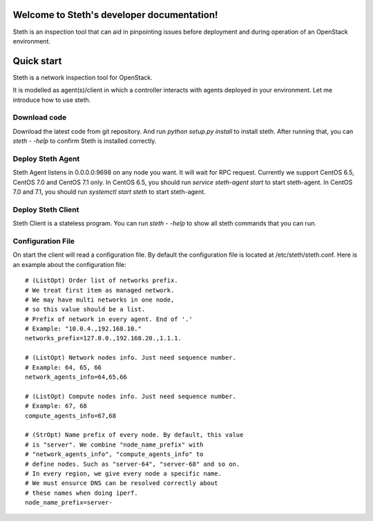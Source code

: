 ..
      Copyright 2011-2016 OpenStack Foundation
      All Rights Reserved.

      Licensed under the Apache License, Version 2.0 (the "License"); you may
      not use this file except in compliance with the License. You may obtain
      a copy of the License at

          http://www.apache.org/licenses/LICENSE-2.0

      Unless required by applicable law or agreed to in writing, software
      distributed under the License is distributed on an "AS IS" BASIS, WITHOUT
      WARRANTIES OR CONDITIONS OF ANY KIND, either express or implied. See the
      License for the specific language governing permissions and limitations
      under the License.

Welcome to Steth's developer documentation!
===========================================

Steth is an inspection tool that can aid in pinpointing issues before deployment and during operation of an OpenStack environment.


Quick start
===========
Steth is a network inspection tool for OpenStack.

It is modelled as agent(s)/client in which a controller interacts with
agents deployed in your environment. Let me introduce how to use steth.

Download code
-------------

Download the latest code from git repository. And run `python setup.py install`
to install steth. After running that, you can `steth - -help` to confirm Steth
is installed correctly.


Deploy Steth Agent
------------------

Steth Agent listens in 0.0.0.0:9698 on any node you want. It will wait for
RPC request. Currently we support CentOS 6.5, CentOS 7.0 and CentOS 7.1 only.
In CentOS 6.5, you should run `service steth-agent start` to start steth-agent.
In CentOS 7.0 and 7.1, you should run `systemctl start steth` to start steth-agent.

Deploy Steth Client
-------------------

Steth Client is a stateless program. You can run `steth - -help` to show all steth
commands that you can run.

Configuration File
---------------------

On start the client will read a configuration file. By default the configuration file is located at /etc/steth/steth.conf.
Here is an example about the configuration file: ::

  # (ListOpt) Order list of networks prefix.
  # We treat first item as managed network.
  # We may have multi networks in one node,
  # so this value should be a list.
  # Prefix of network in every agent. End of '.'
  # Example: "10.0.4.,192.168.10."
  networks_prefix=127.0.0.,192.168.20.,1.1.1.

  # (ListOpt) Network nodes info. Just need sequence number.
  # Example: 64, 65, 66
  network_agents_info=64,65,66

  # (ListOpt) Compute nodes info. Just need sequence number.
  # Example: 67, 68
  compute_agents_info=67,68

  # (StrOpt) Name prefix of every node. By default, this value
  # is "server". We combine "node_name_prefix" with
  # "network_agents_info", "compute_agents_info" to
  # define nodes. Such as "server-64", "server-68" and so on.
  # In every region, we give every node a specific name.
  # We must ensurce DNS can be resolved correctly about
  # these names when doing iperf.
  node_name_prefix=server-
